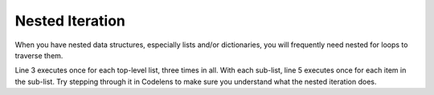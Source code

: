 ..  Copyright (C)  Brad Miller, David Ranum, Jeffrey Elkner, Peter Wentworth, Allen B. Downey, Chris
    Meyers, and Dario Mitchell.  Permission is granted to copy, distribute
    and/or modify this document under the terms of the GNU Free Documentation
    License, Version 1.3 or any later version published by the Free Software
    Foundation; with Invariant Sections being Forward, Prefaces, and
    Contributor List, no Front-Cover Texts, and no Back-Cover Texts.  A copy of
    the license is included in the section entitled "GNU Free Documentation
    License".

Nested Iteration
----------------

When you have nested data structures, especially lists and/or dictionaries, you will frequently need nested for loops
to traverse them.

.. activecode:: nested_data_10

    nested1 = [['a', 'b', 'c'],['d', 'e'],['f', 'g', 'h']]
    for x in nested1:
        print "level1: "
        for y in x:
            print "\tlevel2: " + y

Line 3 executes once for each top-level list, three times in all. With each sub-list,
line 5 executes once for each item in the sub-list. Try stepping through it in Codelens to make sure you understand what the nested iteration does.

.. codelens:: nested_data_11

    nested1 = [['a', 'b', 'c'],['d', 'e'],['f', 'g', 'h']]
    for x in nested1:
        print "level1: "
        for y in x:
            print "\tlevel2: " + y


.. parsonsprob:: nested_data_12

    Now try rearranging these code fragments to make a function that counts all the *leaf* items in a nested list like nested1 above, the items at the lowest level of nesting (8 of them in nested1).
    -----    
    def count_leaves(n):
    =====
        count = 0
    =====
        for L in n:
    =====
            for x in L:
    =====
                count = count + 1
    =====
        return count    
